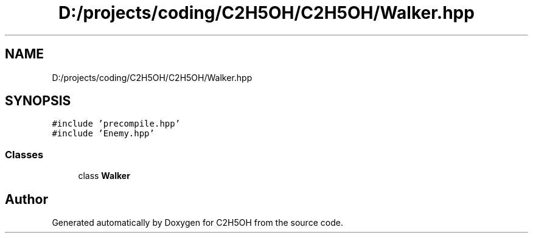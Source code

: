 .TH "D:/projects/coding/C2H5OH/C2H5OH/Walker.hpp" 3 "C2H5OH" \" -*- nroff -*-
.ad l
.nh
.SH NAME
D:/projects/coding/C2H5OH/C2H5OH/Walker.hpp
.SH SYNOPSIS
.br
.PP
\fC#include 'precompile\&.hpp'\fP
.br
\fC#include 'Enemy\&.hpp'\fP
.br

.SS "Classes"

.in +1c
.ti -1c
.RI "class \fBWalker\fP"
.br
.in -1c
.SH "Author"
.PP 
Generated automatically by Doxygen for C2H5OH from the source code\&.
